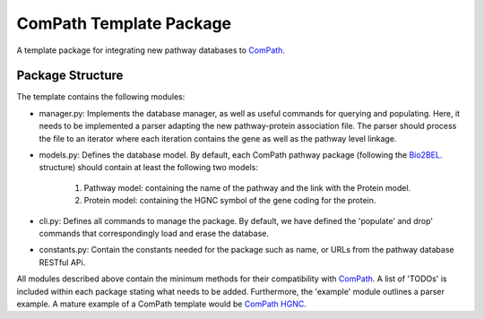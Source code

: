 ComPath Template Package
========================

A template package for integrating new pathway databases to `ComPath <https://github.com/compath/compath>`_. 

Package Structure
-----------------

The template contains the following modules:

- manager.py: Implements the database manager, as well as useful commands for querying and populating. Here, it needs to be implemented a parser adapting the new pathway-protein association file. The parser should process the file to an iterator where each iteration contains the gene as well as the pathway level linkage.

- models.py: Defines the database model. By default, each ComPath pathway package (following the `Bio2BEL <https://github.com/bio2bel>`_. structure) should contain at least the following two models:

   1. Pathway model: containing the name of the pathway and the link with the Protein model.
   2. Protein model: containing the HGNC symbol of the gene coding for the protein.

- cli.py: Defines all commands to manage the package. By default, we have defined the 'populate' and drop' commands that correspondingly load and erase the database.

- constants.py: Contain the constants needed for the package such as name, or URLs from the pathway database RESTful APi.

All modules described above contain the minimum methods for their compatibility with `ComPath <https://github.com/compath/compath>`_. A list of 'TODOs' is included within each package stating what needs to be added. Furthermore, the 'example' module outlines a parser example. A mature example of a ComPath template would be `ComPath HGNC <https://github.com/compath/compath_hgnc>`_.
